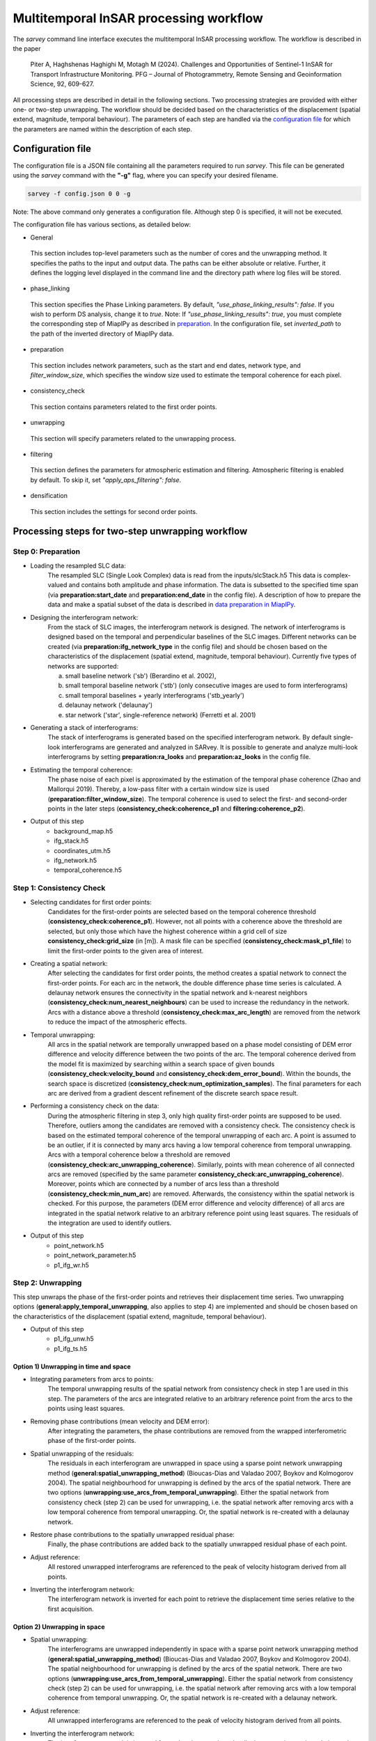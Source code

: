 .. _processing:

=======================================
Multitemporal InSAR processing workflow
=======================================

The `sarvey` command line interface executes the multitemporal InSAR processing workflow.
The workflow is described in the paper

    Piter A, Haghshenas Haghighi M, Motagh M (2024). Challenges and Opportunities of Sentinel-1 InSAR for Transport Infrastructure Monitoring. PFG – Journal of Photogrammetry, Remote Sensing and Geoinformation Science, 92, 609-627.

All processing steps are described in detail in the following sections.
Two processing strategies are provided with either one- or two-step unwrapping.
The workflow should be decided based on the characteristics of the displacement (spatial extend, magnitude, temporal behaviour).
The parameters of each step are handled via the `configuration file`_ for which the parameters are named within the description of each step.


Configuration file
------------------
The configuration file is a JSON file containing all the parameters required to run `sarvey`.
This file can be generated using the `sarvey` command with the **"-g"** flag, where you can specify your desired filename.


.. code-block:: bash

     sarvey -f config.json 0 0 -g

Note: The above command only generates a configuration file. Although step 0 is specified, it will not be executed.

The configuration file has various sections, as detailed below:


* General


 This section includes top-level parameters such as the number of cores and the unwrapping method.
 It specifies the paths to the input and output data. The paths can be either absolute or relative.
 Further, it defines the logging level displayed in the command line and the directory path where log files will be stored.



* phase_linking


 This section specifies the Phase Linking parameters. By default, `"use_phase_linking_results": false`.
 If you wish to perform DS analysis, change it to `true`. Note: If `"use_phase_linking_results": true`, you must complete the corresponding step of MiaplPy as described in `preparation <preparation.rst/#Phase Linking>`_. In the configuration file, set `inverted_path` to the path of the inverted directory of MiaplPy data.



* preparation


 This section includes network parameters, such as the start and end dates, network type, and `filter_window_size`, which specifies the window size used to estimate the temporal coherence for each pixel.


* consistency_check


 This section contains parameters related to the first order points.

* unwrapping


 This section will specify parameters related to the unwrapping process.

* filtering


 This section defines the parameters for atmospheric estimation and filtering. Atmospheric filtering is enabled by default. To skip it, set `"apply_aps_filtering": false`.


* densification


 This section includes the settings for second order points.





Processing steps for two-step unwrapping workflow
-------------------------------------------------

Step 0: Preparation
^^^^^^^^^^^^^^^^^^^

- Loading the resampled SLC data:
    The resampled SLC (Single Look Complex) data is read from the inputs/slcStack.h5
    This data is complex-valued and contains both amplitude and phase information.
    The data is subsetted to the specified time span (via **preparation:start_date** and **preparation:end_date** in the config file).
    A description of how to prepare the data and make a spatial subset of the data is described in `data preparation in MiaplPy <preparation.rst>`_.

- Designing the interferogram network:
    From the stack of SLC images, the interferogram network is designed.
    The network of interferograms is designed based on the temporal and perpendicular baselines of the SLC images.
    Different networks can be created (via **preparation:ifg_network_type** in the config file) and should be chosen based on the characteristics of the displacement (spatial extend, magnitude, temporal behaviour).
    Currently five types of networks are supported:

    a) small baseline network ('sb') (Berardino et al. 2002),
    b) small temporal baseline network ('stb') (only consecutive images are used to form interferograms)
    c) small temporal baselines + yearly interferograms ('stb_yearly')
    d) delaunay network ('delaunay')
    e) star network ('star', single-reference network) (Ferretti et al. 2001)


- Generating a stack of interferograms:
    The stack of interferograms is generated based on the specified interferogram network.
    By default single-look interferograms are generated and analyzed in SARvey.
    It is possible to generate and analyze multi-look interferograms by setting **preparation:ra_looks** and **preparation:az_looks** in the config file.

- Estimating the temporal coherence:
    The phase noise of each pixel is approximated by the estimation of the temporal phase coherence (Zhao and Mallorqui 2019).
    Thereby, a low-pass filter with a certain window size is used (**preparation:filter_window_size**).
    The temporal coherence is used to select the first- and second-order points in the later steps (**consistency_check:coherence_p1** and **filtering:coherence_p2**).

- Output of this step
    - background_map.h5
    - ifg_stack.h5
    - coordinates_utm.h5
    - ifg_network.h5
    - temporal_coherence.h5


Step 1: Consistency Check
^^^^^^^^^^^^^^^^^^^^^^^^^


- Selecting candidates for first order points:
    Candidates for the first-order points are selected based on the temporal coherence threshold (**consistency_check:coherence_p1**).
    However, not all points with a coherence above the threshold are selected, but only those which have the highest coherence within a grid cell of size **consistency_check:grid_size** (in [m]).
    A mask file can be specified (**consistency_check:mask_p1_file**) to limit the first-order points to the given area of interest.

- Creating a spatial network:
    After selecting the candidates for first order points, the method creates a spatial network to connect the first-order points.
    For each arc in the network, the double difference phase time series is calculated.
    A delaunay network ensures the connectivity in the spatial network and k-nearest neighbors (**consistency_check:num_nearest_neighbours**) can be used to increase the redundancy in the network.
    Arcs with a distance above a threshold (**consistency_check:max_arc_length**) are removed from the network to reduce the impact of the atmospheric effects.

- Temporal unwrapping:
    All arcs in the spatial network are temporally unwrapped based on a phase model consisting of DEM error difference and velocity difference between the two points of the arc.
    The temporal coherence derived from the model fit is maximized by searching within a search space of given bounds (**consistency_check:velocity_bound** and **consistency_check:dem_error_bound**).
    Within the bounds, the search space is discretized (**consistency_check:num_optimization_samples**).
    The final parameters for each arc are derived from a gradient descent refinement of the discrete search space result.

- Performing a consistency check on the data:
    During the atmospheric filtering in step 3, only high quality first-order points are supposed to be used.
    Therefore, outliers among the candidates are removed with a consistency check.
    The consistency check is based on the estimated temporal coherence of the temporal unwrapping of each arc.
    A point is assumed to be an outlier, if it is connected by many arcs having a low temporal coherence from temporal unwrapping.
    Arcs with a temporal coherence below a threshold are removed (**consistency_check:arc_unwrapping_coherence**).
    Similarly, points with mean coherence of all connected arcs are removed (specified by the same parameter **consistency_check:arc_unwrapping_coherence**).
    Moreover, points which are connected by a number of arcs less than a threshold (**consistency_check:min_num_arc**) are removed.
    Afterwards, the consistency within the spatial network is checked.
    For this purpose, the parameters (DEM error difference and velocity difference) of all arcs are integrated in the spatial network relative to an arbitrary reference point using least squares.
    The residuals of the integration are used to identify outliers.

- Output of this step
    - point_network.h5
    - point_network_parameter.h5
    - p1_ifg_wr.h5

Step 2: Unwrapping
^^^^^^^^^^^^^^^^^^

This step unwraps the phase of the first-order points and retrieves their displacement time series.
Two unwrapping options (**general:apply_temporal_unwrapping**, also applies to step 4) are implemented and should be chosen based on the characteristics of the displacement (spatial extend, magnitude, temporal behaviour).

- Output of this step
    - p1_ifg_unw.h5
    - p1_ifg_ts.h5

Option 1) Unwrapping in time and space
""""""""""""""""""""""""""""""""""""""

- Integrating parameters from arcs to points:
    The temporal unwrapping results of the spatial network from consistency check in step 1 are used in this step.
    The parameters of the arcs are integrated relative to an arbitrary reference point from the arcs to the points using least squares.

- Removing phase contributions (mean velocity and DEM error):
    After integrating the parameters, the phase contributions are removed from the wrapped interferometric phase of the first-order points.

- Spatial unwrapping of the residuals:
    The residuals in each interferogram are unwrapped in space using a sparse point network unwrapping method (**general:spatial_unwrapping_method**) (Bioucas-Dias and Valadao 2007, Boykov and Kolmogorov 2004).
    The spatial neighbourhood for unwrapping is defined by the arcs of the spatial network.
    There are two options (**unwrapping:use_arcs_from_temporal_unwrapping**).
    Either the spatial network from consistency check (step 2) can be used for unwrapping, i.e. the spatial network after removing arcs with a low temporal coherence from temporal unwrapping.
    Or, the spatial network is re-created with a delaunay network.

- Restore phase contributions to the spatially unwrapped residual phase:
    Finally, the phase contributions are added back to the spatially unwrapped residual phase of each point.

- Adjust reference:
    All restored unwrapped interferograms are referenced to the peak of velocity histogram derived from all points.

- Inverting the interferogram network:
    The interferogram network is inverted for each point to retrieve the displacement time series relative to the first acquisition.

Option 2) Unwrapping in space
"""""""""""""""""""""""""""""

- Spatial unwrapping:
    The interferograms are unwrapped independently in space with a sparse point network unwrapping method (**general:spatial_unwrapping_method**) (Bioucas-Dias and Valadao 2007, Boykov and Kolmogorov 2004).
    The spatial neighbourhood for unwrapping is defined by the arcs of the spatial network.
    There are two options (**unwrapping:use_arcs_from_temporal_unwrapping**).
    Either the spatial network from consistency check (step 2) can be used for unwrapping, i.e. the spatial network after removing arcs with a low temporal coherence from temporal unwrapping.
    Or, the spatial network is re-created with a delaunay network.

- Adjust reference:
    All unwrapped interferograms are referenced to the peak of velocity histogram derived from all points.

- Inverting the interferogram network:
    The interferogram network is inverted for each point to retrieve the displacement time series relative to the first acquisition.

Step 3: Filtering
^^^^^^^^^^^^^^^^^

In this step, the atmospheric phase screen (APS) is estimated from the displacement time series of the first-order points.
Afterwards, the APS is interpolated to the location of the second-order points.
The filtering can be skipped by setting **filtering:apply_aps_filtering** to False.
However, the step 3 has to be executed as the second-order points are selected during this step.

- Selecting pixels with no or linear displacement:
    Among the first-order points, the points with no or merely linear displacement are selected (**filtering:use_moving_points**).
    It is assumed that for these points, the phase consists only of atmospheric effect and noise after removing the mean velocity and DEM error.
    Points with a non-linear displacement behaviour are removed by a threshold on the temporal autocorrelation of the displacement time series (**filtering:max_temporal_autocorrelation**) (Crosetto et al. 2018).
    A regular grid (**filtering:grid_size** in [m]) is applied to select the first-order points with the lowest temporal autocorrelation to reduce the computational complexity during filtering.

- Selecting second-order points:
    Second-order points are selected based on a temporal coherence threshold (**filtering:coherence_p2**) on the temporal phase coherence computed during step 0.
    A mask file can be specified (**filtering:mask_p2_file**) to limit the second-order points to the given area of interest.
    Second-order points can also be selected based on the results of phase-linking (set **phase_linking:use_phase_linking_results** to True) implemented in MiaplPy (Mirzaee et al. 2023).
    More information on Miaplpy and phase-linking can be found `here <preparation>`_.
    The number of siblings (**phase_linking:num_siblings**) used during phase-linking within MiaplPy processing needs to be specified to identify the distributed scatterers (DS) among the pixels selected by MiaplPy.
    A mask file can be specified (**phase_linking:mask_phase_linking_file**) to limit the phase-linking to the given area of interest.
    MiaplPy also provides a selection of persistent scatterers (PS) which can be included as second-order points (set **phase_linking:use_ps** to True) and also specify the path to the maskPS.h5 (**phase_linking:mask_ps_file**) which is also an output of MiaplPy.
    In case the second-order points are selected among the results from MiaplPy, the filtered interferometric phase (MiaplPy result) is used for the respective points.
    The DS pixels from MiaplPy and the pixels selected with the temporal phase coherence from step 0 are both selected with the same coherence threshold (**filtering:coherence_p2**).

- Estimating the atmospheric phase screen (APS):
    The estimation of the APS takes place in time-domain and not interferogram-domain to reduce the computational time.
    The phase contributions are removed from the first-order points which were selected for atmospheric filtering.
    Their residual time series contains atmospheric phase contributions and noise.
    As the APS is assumed to be spatially correlated, the residuals of all points are spatially filtered e.g. with Kriging (Müller et al. 2022) or simple polynomial interpolation(**filtering:interpolation_method**) independently for each time step.
    After filtering, the estimated APS is interpolated to the location of the second-order points.

- Output of this step
    - p1_ts_filt.h5
    - p1_aps.h5
    - p2_cohXX_aps.h5
    - p2_cohXX_ifg_wr.h5

The placeholder XX depends on the threshold for the temporal coherence used for selecting the second-order points.
For example, a threshold of 0.8 would result in p2_coh80_aps.h5 and p2_coh80_ifg_wr.h5.

Step 4: Densification
^^^^^^^^^^^^^^^^^^^^^

The densification step is the last step of the two-step unwrapping workflow.
So far, the displacement was only estimated at the sparse locations of the first-order points.
The second-order points selected during step 3 (filtering) are added to the first-order points to densify the final set of points.
During the densification, first, the estimated APS is removed from both first- and second-order points and second, the displacement time series are retrieved by unwrapping phases of the points jointly.

Two unwrapping options (**general:apply_temporal_unwrapping**, also applies to step 2) are implemented and should be chosen based on the characteristics of the displacement (spatial extend, magnitude, temporal behaviour).

- Output of this step
    - p2_cohXX_ifg_unw.h5
    - p2_cohXX_ts.h5

The placeholder XX depends on the threshold for the temporal coherence used for selecting the second-order points during filtering in step 3.
For example, a threshold of 0.8 would result in p2_coh80_ifg_unw.h5 and p2_coh80_ts.h5.

Option 1: Unwrapping in time and space
""""""""""""""""""""""""""""""""""""""

- Removing APS from interferograms
    The wrapped interferograms are corrected for the interpolated APS for both the first and second order points.

- Densify network:
    The parameters (DEM error and velocity) of each second-order point are estimated independently from the other second-order points.
    The parameters are estimated by temporal unwrapping with respect to the closest first-order points (**densification:num_connections_to_p1**, **densification:max_distance_to_p1**) with a phase model consisting of DEM error and velocity (**densification:velocity_bound** and **densification:dem_error_bound**, **densification:num_optimization_samples**).
    The densification is similar to the approach described by Van Leijen (2014), but jointly maximizes the temporal coherence to find the parameters that fit best to all arcs connecting the second-order point to the first-order points.

- Remove outliers:
    Second-order points which could not be temporally unwrapped with respect to the closest first-order points are removed.
    For this purpose, a threshold on the joint temporal coherence considering the residuals of all arcs connecting the respective second-order point to the closest first-order points is applied (**densification:arc_unwrapping_coherence**).
    First-order points receive a joint temporal coherence value of 1.0 to avoid them being removed from the final set of points.

- Removing phase contributions (mean velocity and DEM error):
    After estimating the parameters of the second-order points, the phase contributions are removed from the wrapped interferometric phase of the first-order points.

- Spatial unwrapping of the residuals:
    The residuals in each interferogram are unwrapped in space using a sparse point network unwrapping method (**general:spatial_unwrapping_method**) (Bioucas-Dias and Valadao 2007, Boykov and Kolmogorov 2004).
    The spatial neighbourhood for unwrapping is defined by spatial network including both first- and second-order points.
    It is created with a delaunay network.

- Restore phase contributions to the spatially unwrapped residual phase:
    Finally, the phase contributions are added back to the spatially unwrapped residual phase of each point.

- Adjust reference:
    All restored unwrapped interferograms are referenced to the peak of velocity histogram derived from all points.

- Inverting the interferogram network:
    The interferogram network is inverted for each point to retrieve the displacement time series relative to the first acquisition.

Option 2: Unwrapping in space
"""""""""""""""""""""""""""""

- Removing APS from interferograms
    The wrapped interferograms are corrected for the interpolated APS for both the first and second order points.

Afterwards, the processing is the same as in the spatial unwrapping during step 2.


Handling big datasets
---------------------
The processing of large datasets can be computationally expensive and time-consuming.
Especially the estimation of the temporal phase coherence in step 0 is a bottleneck, also in terms of memory consumption.
Therefore, it is recommended to set **general:num_cores** for parallel processing.
By setting **general:num_patches** the data is split into spatial patches and processed subsequently to fit into memory.
However, only use the patching option if the memory is not sufficient to process the data in one go.
Using multiple patches will slow down the processing due to the overhead of loading and saving the data multiple times.


Processing steps for one-step unwrapping workflow
-------------------------------------------------
The one-step unwrapping workflow is an alternative to the two-step unwrapping workflow.
The steps are similar to the workflow described above, but is only executed until step 2.
This workflow is meant for processing small areas where the atmospheric filtering is not required as the reference point will be selected close to the area of interest.
The idea behind the one-step unwrapping workflow is to apply the consistency check based on the temporal unwrapping (step 1) to all pixels, without differentiating between first and second order points.
This can yield better unwrapping results compared to the two-step unwrapping in case DEM error and/or velocity highly vary in space.
For this purpose, the pixels are selected without gridding (set **preparation:grid_size** to Zero, i.e. all pixels above the specified coherence threshold are selected as final points.
Since the densification step is not performed, you should reduce the coherence threshold (**consistency_check:coherence_p1**) to select the desired number of points.


Literature
----------

* Piter A, Haghshenas Haghighi M, Motagh M (2024). Challenges and Opportunities of Sentinel-1 InSAR for Transport Infrastructure Monitoring. PFG – Journal of Photogrammetry, Remote Sensing and Geoinformation Science, 92, 609-627.

* Zhao F, Mallorqui JJ (2019). A Temporal Phase Coherence Estimation Algorithm and Its Application on DInSAR Pixel Selection. IEEE Transactions on Geoscience and Remote Sensing 57(11):8350–8361, DOI 10.1109/TGRS.2019.2920536

* Ferretti A, Prati C, Rocca F (2001). Permanent scatterers in SAR interferometry. IEEE Transactions on Geoscience and Remote Sensing 39(1):8–20

* Berardino P, Fornaro G, Lanari R, Sansosti E (2002). A new algorithm for surface deformation monitoring based on small baseline differential SAR interferograms. IEEE Transactions on Geoscience and Remote Sensing 40(11):2375–2383

* Bioucas-Dias JM, Valadao G (2007). Phase Unwrapping via Graph Cuts. IEEE Transactions on Image Processing 16(3):698–709, DOI 10.1109/TIP.2006.888351

* Mirzaee S, Amelung F, Fattahi H (2023). Non-linear phase linking using joined distributed and persistent scatterers. Computers & Geosciences 171:105291, DOI 10.1016/j.cageo.2022.105291

* Crosetto M, Devanthéry N, Monserrat O, Barra A, Cuevas-González M, Mróz M, Botey-Bassols J, Vázquez-Suné E, Crippa B (2018). A persistent scatterer interferometry procedure based on stable areas to filter the atmospheric component. Remote Sensing 10(11):1780

* Van Leijen FJ (2014). Persistent scatterer interferometry based on geodetic estimation theory. PhD thesis

* Boykov Y, Kolmogorov V (2004). An experimental comparison of min-cut/max- flow algorithms for energy minimization in vision. IEEE Transactions on Pattern Analysis and Machine Intelligence 26(9):1124–1137, DOI 10.1109/TPAMI.2004.60

* Müller S, Schüler L, Zech A, Heße F (2022). GSTools v1.3: a toolbox for geostatistical modelling in Python. Geoscientific Model Development, 15, 3161-3182.
